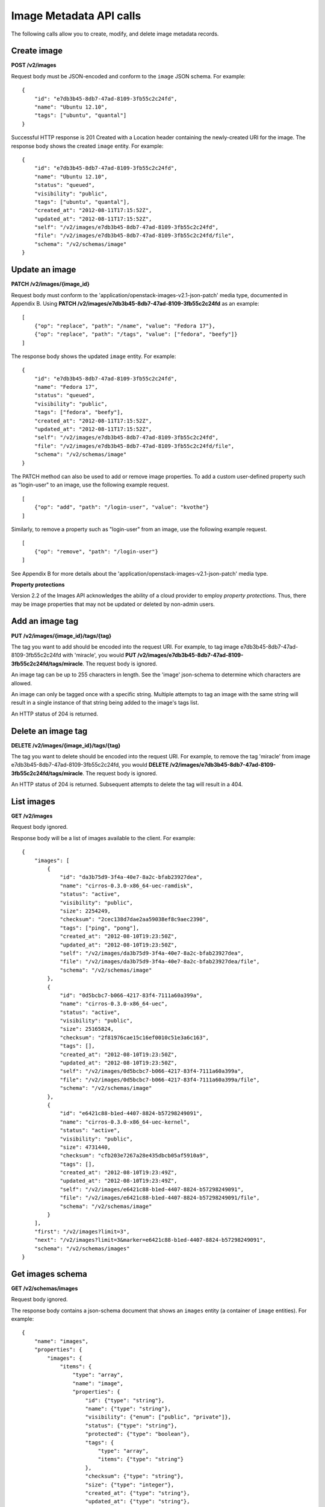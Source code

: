 Image Metadata API calls
========================

The following calls allow you to create, modify, and delete image
metadata records.

Create image
------------

**POST /v2/images**

Request body must be JSON-encoded and conform to the ``image`` JSON
schema. For example:

::

    {
        "id": "e7db3b45-8db7-47ad-8109-3fb55c2c24fd",
        "name": "Ubuntu 12.10",
        "tags": ["ubuntu", "quantal"]
    }

Successful HTTP response is 201 Created with a Location header
containing the newly-created URI for the image. The response body shows
the created ``image`` entity. For example:

::

    {
        "id": "e7db3b45-8db7-47ad-8109-3fb55c2c24fd",
        "name": "Ubuntu 12.10",
        "status": "queued",
        "visibility": "public",
        "tags": ["ubuntu", "quantal"],
        "created_at": "2012-08-11T17:15:52Z",
        "updated_at": "2012-08-11T17:15:52Z",
        "self": "/v2/images/e7db3b45-8db7-47ad-8109-3fb55c2c24fd",
        "file": "/v2/images/e7db3b45-8db7-47ad-8109-3fb55c2c24fd/file",
        "schema": "/v2/schemas/image"
    }

Update an image
---------------

**PATCH /v2/images/{image\_id}**

Request body must conform to the
'application/openstack-images-v2.1-json-patch' media type, documented in
Appendix B. Using **PATCH
/v2/images/e7db3b45-8db7-47ad-8109-3fb55c2c24fd** as an example:

::

    [
        {"op": "replace", "path": "/name", "value": "Fedora 17"},
        {"op": "replace", "path": "/tags", "value": ["fedora", "beefy"]}
    ]

The response body shows the updated ``image`` entity. For example:

::

    {
        "id": "e7db3b45-8db7-47ad-8109-3fb55c2c24fd",
        "name": "Fedora 17",
        "status": "queued",
        "visibility": "public",
        "tags": ["fedora", "beefy"],
        "created_at": "2012-08-11T17:15:52Z",
        "updated_at": "2012-08-11T17:15:52Z",
        "self": "/v2/images/e7db3b45-8db7-47ad-8109-3fb55c2c24fd",
        "file": "/v2/images/e7db3b45-8db7-47ad-8109-3fb55c2c24fd/file",
        "schema": "/v2/schemas/image"
    }

The PATCH method can also be used to add or remove image properties. To
add a custom user-defined property such as "login-user" to an image, use
the following example request.

::

    [
        {"op": "add", "path": "/login-user", "value": "kvothe"}
    ]

Similarly, to remove a property such as "login-user" from an image, use
the following example request.

::

    [
        {"op": "remove", "path": "/login-user"}
    ]

See Appendix B for more details about the
'application/openstack-images-v2.1-json-patch' media type.

**Property protections**

Version 2.2 of the Images API acknowledges the ability of a cloud
provider to employ *property protections*. Thus, there may be image
properties that may not be updated or deleted by non-admin users.

Add an image tag
----------------

**PUT /v2/images/{image\_id}/tags/{tag}**

The tag you want to add should be encoded into the request URI. For
example, to tag image e7db3b45-8db7-47ad-8109-3fb55c2c24fd with
'miracle', you would **PUT
/v2/images/e7db3b45-8db7-47ad-8109-3fb55c2c24fd/tags/miracle**. The
request body is ignored.

An image tag can be up to 255 characters in length. See the 'image'
json-schema to determine which characters are allowed.

An image can only be tagged once with a specific string. Multiple
attempts to tag an image with the same string will result in a single
instance of that string being added to the image's tags list.

An HTTP status of 204 is returned.

Delete an image tag
-------------------

**DELETE /v2/images/{image\_id}/tags/{tag}**

The tag you want to delete should be encoded into the request URI. For
example, to remove the tag 'miracle' from image
e7db3b45-8db7-47ad-8109-3fb55c2c24fd, you would **DELETE
/v2/images/e7db3b45-8db7-47ad-8109-3fb55c2c24fd/tags/miracle**. The
request body is ignored.

An HTTP status of 204 is returned. Subsequent attempts to delete the tag
will result in a 404.

List images
-----------

**GET /v2/images**

Request body ignored.

Response body will be a list of images available to the client. For
example:

::

    {
        "images": [
            {
                "id": "da3b75d9-3f4a-40e7-8a2c-bfab23927dea",
                "name": "cirros-0.3.0-x86_64-uec-ramdisk",
                "status": "active",
                "visibility": "public",
                "size": 2254249,
                "checksum": "2cec138d7dae2aa59038ef8c9aec2390",
                "tags": ["ping", "pong"],
                "created_at": "2012-08-10T19:23:50Z",
                "updated_at": "2012-08-10T19:23:50Z",
                "self": "/v2/images/da3b75d9-3f4a-40e7-8a2c-bfab23927dea",
                "file": "/v2/images/da3b75d9-3f4a-40e7-8a2c-bfab23927dea/file",
                "schema": "/v2/schemas/image"
            },
            {
                "id": "0d5bcbc7-b066-4217-83f4-7111a60a399a",
                "name": "cirros-0.3.0-x86_64-uec",
                "status": "active",
                "visibility": "public",
                "size": 25165824,
                "checksum": "2f81976cae15c16ef0010c51e3a6c163",
                "tags": [],
                "created_at": "2012-08-10T19:23:50Z",
                "updated_at": "2012-08-10T19:23:50Z",
                "self": "/v2/images/0d5bcbc7-b066-4217-83f4-7111a60a399a",
                "file": "/v2/images/0d5bcbc7-b066-4217-83f4-7111a60a399a/file",
                "schema": "/v2/schemas/image"
            },
            {
                "id": "e6421c88-b1ed-4407-8824-b57298249091",
                "name": "cirros-0.3.0-x86_64-uec-kernel",
                "status": "active",
                "visibility": "public",
                "size": 4731440,
                "checksum": "cfb203e7267a28e435dbcb05af5910a9",
                "tags": [],
                "created_at": "2012-08-10T19:23:49Z",
                "updated_at": "2012-08-10T19:23:49Z",
                "self": "/v2/images/e6421c88-b1ed-4407-8824-b57298249091",
                "file": "/v2/images/e6421c88-b1ed-4407-8824-b57298249091/file",
                "schema": "/v2/schemas/image"
            }
        ],
        "first": "/v2/images?limit=3",
        "next": "/v2/images?limit=3&marker=e6421c88-b1ed-4407-8824-b57298249091",
        "schema": "/v2/schemas/images"
    }

Get images schema
-----------------

**GET /v2/schemas/images**

Request body ignored.

The response body contains a json-schema document that shows an
``images`` entity (a container of ``image`` entities). For example:

::

    {
        "name": "images",
        "properties": {
            "images": {
                "items": {
                    "type": "array",
                    "name": "image",
                    "properties": {
                        "id": {"type": "string"},
                        "name": {"type": "string"},
                        "visibility": {"enum": ["public", "private"]},
                        "status": {"type": "string"},
                        "protected": {"type": "boolean"},
                        "tags": {
                            "type": "array",
                            "items": {"type": "string"}
                        },
                        "checksum": {"type": "string"},
                        "size": {"type": "integer"},
                        "created_at": {"type": "string"},
                        "updated_at": {"type": "string"},
                        "file": {"type": "string"},
                        "self": {"type": "string"},
                        "schema": {"type": "string"}
                    },
                    "additionalProperties": {"type": "string"},
                    "links": [
                        {"href": "{self}", "rel": "self"},
                        {"href": "{file}", "rel": "enclosure"},
                        {"href": "{schema}", "rel": "describedby"}
                    ]
                }
            },
            "schema": {"type": "string"},
            "next": {"type": "string"},
            "first": {"type": "string"}
        },
        "links": [
            {"href": "{first}", "rel": "first"},
            {"href": "{next}", "rel": "next"},
            {"href": "{schema}", "rel": "describedby"}
        ]
    }

Get image schema
----------------

**GET /v2/schemas/image**

Request body ignored.

The response body contains a json-schema document that shows an
``image``. For example:

::

    {
        "name": "image",
        "properties": {
            "id": {"type": "string"},
            "name": {"type": "string"},
            "visibility": {"enum": ["public", "private"]},
            "status": {"type": "string"},
            "protected": {"type": "boolean"},
            "tags": {
                "type": "array",
                "items": {"type": "string"}
            },
            "checksum": {"type": "string"},
            "size": {"type": "integer"},
            "created_at": {"type": "string"},
            "updated_at": {"type": "string"},
            "file": {"type": "string"},
            "self": {"type": "string"},
            "schema": {"type": "string"}
        },
        "additionalProperties": {"type": "string"},
        "links": [
            {"href": "{self}", "rel": "self"},
            {"href": "{file}", "rel": "enclosure"},
            {"href": "{schema}", "rel": "describedby"}
        ]
    }

